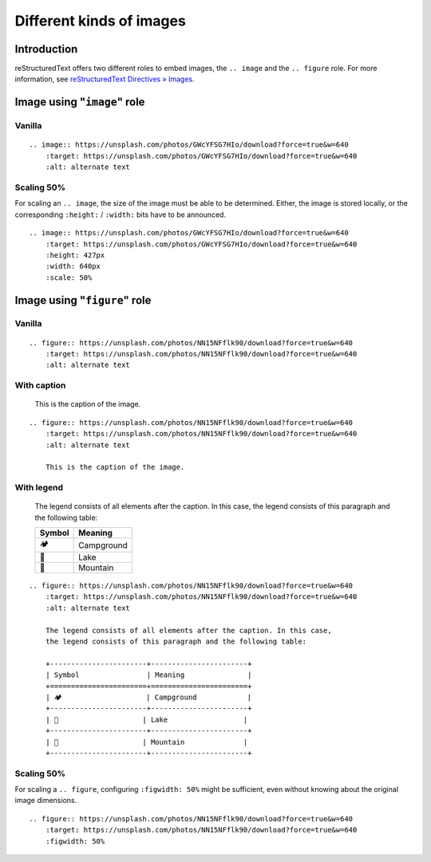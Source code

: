 =========================
Different kinds of images
=========================

.. highlight:: rst

Introduction
============

reStructuredText offers two different roles to embed images, the ``.. image``
and the ``.. figure`` role. For more information, see
`reStructuredText Directives » Images`_.

.. _reStructuredText Directives » Images: https://docutils.sourceforge.io/docs/ref/rst/directives.html#images


Image using "``image``" role
============================


.. _image-vanilla:

Vanilla
-------

.. image:: https://unsplash.com/photos/GWcYFSG7HIo/download?force=true&w=640
    :target: https://unsplash.com/photos/GWcYFSG7HIo/download?force=true&w=640
    :alt: alternate text

::

    .. image:: https://unsplash.com/photos/GWcYFSG7HIo/download?force=true&w=640
        :target: https://unsplash.com/photos/GWcYFSG7HIo/download?force=true&w=640
        :alt: alternate text


.. _image-scaling:

Scaling 50%
-----------

For scaling an ``.. image``, the size of the image must be able to be
determined. Either, the image is stored locally, or the corresponding
``:height:`` / ``:width:`` bits have to be announced.

.. image:: https://unsplash.com/photos/GWcYFSG7HIo/download?force=true&w=640
    :target: https://unsplash.com/photos/GWcYFSG7HIo/download?force=true&w=640
    :height: 427px
    :width: 640px
    :scale: 50%

::

    .. image:: https://unsplash.com/photos/GWcYFSG7HIo/download?force=true&w=640
        :target: https://unsplash.com/photos/GWcYFSG7HIo/download?force=true&w=640
        :height: 427px
        :width: 640px
        :scale: 50%


Image using "``figure``" role
=============================

.. _figure-vanilla:

Vanilla
-------

.. figure:: https://unsplash.com/photos/NN15NFflk90/download?force=true&w=640
    :target: https://unsplash.com/photos/NN15NFflk90/download?force=true&w=640
    :alt: alternate text

::

    .. figure:: https://unsplash.com/photos/NN15NFflk90/download?force=true&w=640
        :target: https://unsplash.com/photos/NN15NFflk90/download?force=true&w=640
        :alt: alternate text


.. _figure-caption:

With caption
------------

.. figure:: https://unsplash.com/photos/NN15NFflk90/download?force=true&w=640
    :target: https://unsplash.com/photos/NN15NFflk90/download?force=true&w=640
    :alt: alternate text

    This is the caption of the image.

::

    .. figure:: https://unsplash.com/photos/NN15NFflk90/download?force=true&w=640
        :target: https://unsplash.com/photos/NN15NFflk90/download?force=true&w=640
        :alt: alternate text

        This is the caption of the image.


.. _figure-legend:

With legend
-----------

.. figure:: https://unsplash.com/photos/NN15NFflk90/download?force=true&w=640
    :target: https://unsplash.com/photos/NN15NFflk90/download?force=true&w=640
    :alt: alternate text

    The legend consists of all elements after the caption.
    In this case, the legend consists of this paragraph and the following table:

    +-----------------------+-----------------------+
    | Symbol                | Meaning               |
    +=======================+=======================+
    | 🏕️                    | Campground            |
    +-----------------------+-----------------------+
    | 🌊                    | Lake                  |
    +-----------------------+-----------------------+
    | 🗻                    | Mountain              |
    +-----------------------+-----------------------+

::

    .. figure:: https://unsplash.com/photos/NN15NFflk90/download?force=true&w=640
        :target: https://unsplash.com/photos/NN15NFflk90/download?force=true&w=640
        :alt: alternate text

        The legend consists of all elements after the caption. In this case,
        the legend consists of this paragraph and the following table:

        +-----------------------+-----------------------+
        | Symbol                | Meaning               |
        +=======================+=======================+
        | 🏕️                    | Campground            |
        +-----------------------+-----------------------+
        | 🌊                    | Lake                  |
        +-----------------------+-----------------------+
        | 🗻                    | Mountain              |
        +-----------------------+-----------------------+


.. _figure-scaling:

Scaling 50%
-----------

For scaling a ``.. figure``, configuring ``:figwidth: 50%`` might be
sufficient, even without knowing about the original image dimensions.

.. figure:: https://unsplash.com/photos/NN15NFflk90/download?force=true&w=640
    :target: https://unsplash.com/photos/NN15NFflk90/download?force=true&w=640
    :figwidth: 50%

::

    .. figure:: https://unsplash.com/photos/NN15NFflk90/download?force=true&w=640
        :target: https://unsplash.com/photos/NN15NFflk90/download?force=true&w=640
        :figwidth: 50%
